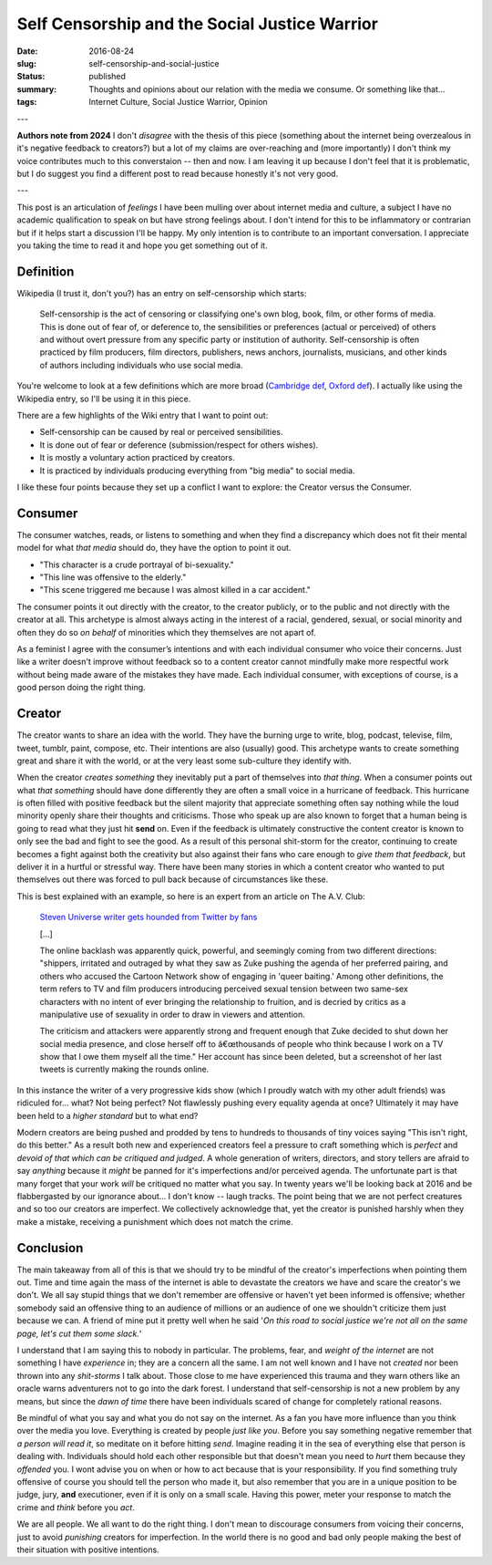 Self Censorship and the Social Justice Warrior
==============================================

:date: 2016-08-24
:slug: self-censorship-and-social-justice
:status: published
:summary: Thoughts and opinions about our relation with the media we consume. Or something like that...
:tags: Internet Culture, Social Justice Warrior, Opinion

---

**Authors note from 2024**
I don't *disagree* with the thesis of this piece (something about the internet being overzealous in it's negative feedback to creators?) but a lot of my claims are over-reaching and (more importantly) I don't think my voice contributes much to this converstaion -- then and now.
I am leaving it up because I don't feel that it is problematic, but I do suggest you find a different post to read because honestly it's not very good.

---

This post is an articulation of *feelings* I have been mulling over about
internet media and culture, a subject I have no academic qualification to speak
on but have strong feelings about.  I don't intend for this to be inflammatory
or contrarian but if it helps start a discussion I'll be happy. My only
intention is to contribute to an important conversation.  I appreciate you
taking the time to read it and hope you get something out of it.

Definition
----------

Wikipedia (I trust it, don't you?) has an entry on self-censorship which
starts:

   Self-censorship is the act of censoring or classifying one's own blog, book,
   film, or other forms of media. This is done out of fear of, or deference to,
   the sensibilities or preferences (actual or perceived) of others and without
   overt pressure from any specific party or institution of authority.
   Self-censorship is often practiced by film producers, film directors,
   publishers, news anchors, journalists, musicians, and other kinds of authors
   including individuals who use social media.

You're welcome to look at a few definitions which are more broad (`Cambridge
def`_, `Oxford def`_). I actually like using the Wikipedia entry, so I'll be
using it in this piece.

There are a few highlights of the Wiki entry that I want to point out:

- Self-censorship can be caused by real or perceived sensibilities.
- It is done out of fear or deference (submission/respect for others wishes).
- It is mostly a voluntary action practiced by creators.
- It is practiced by individuals producing everything from "big media" to
  social media.

I like these four points because they set up a conflict I want to
explore: the Creator versus the Consumer.


Consumer
--------

The consumer watches, reads, or listens to something and when they find a
discrepancy which does not fit their mental model for what *that media* should
do, they have the option to point it out.

- "This character is a crude portrayal of bi-sexuality."
- "This line was offensive to the elderly."
- "This scene triggered me because I was almost killed in a car accident."

The consumer points it out directly with the creator, to the creator publicly,
or to the public and not directly with the creator at all.  This archetype is
almost always acting in the interest of a racial, gendered, sexual, or social
minority and often they do so *on behalf* of minorities which they themselves
are not apart of.

As a feminist I agree with the consumer’s intentions and with each individual
consumer who voice their concerns.  Just like a writer doesn't improve without
feedback so to a content creator cannot mindfully make more respectful work
without being made aware of the mistakes they have made.  Each individual
consumer, with exceptions of course, is a good person doing the right thing.


Creator
-------

The creator wants to share an idea with the world.  They have the burning urge
to write, blog, podcast, televise, film, tweet, tumblr, paint, compose, etc.
Their intentions are also (usually) good.  This archetype wants to create
something great and share it with the world, or at the very least some
sub-culture they identify with.

When the creator *creates something* they inevitably put a part of themselves
into *that thing*.  When a consumer points out what *that something* should
have done differently they are often a small voice in a hurricane of feedback.
This hurricane is often filled with positive feedback but the silent majority
that appreciate something often say nothing while the loud minority openly
share their thoughts and criticisms. Those who speak up are also known to
forget that a human being is going to read what they just hit **send** on.
Even if the feedback is ultimately constructive the content creator is known
to only see the bad and fight to see the good. As a result of this personal
shit-storm for the creator, continuing to create becomes a fight against both
the creativity but also against their fans who care enough to *give them that
feedback*, but deliver it in a hurtful or stressful way.  There have been many
stories in which a content creator who wanted to put themselves out there was
forced to pull back because of circumstances like these.

This is best explained with an example, so here is an expert from an article
on The A.V. Club:

    `Steven Universe writer gets hounded from Twitter by fans`_

    [...]

    The online backlash was apparently quick, powerful, and seemingly coming
    from two different directions: "shippers, irritated and outraged by what
    they saw as Zuke pushing the agenda of her preferred pairing, and others
    who accused the Cartoon Network show of engaging in 'queer baiting.'
    Among other definitions, the term refers to TV and film producers
    introducing perceived sexual tension between two same-sex characters with
    no intent of ever bringing the relationship to fruition, and is decried by
    critics as a manipulative use of sexuality in order to draw in viewers and
    attention.

    The criticism and attackers were apparently strong and frequent enough that
    Zuke decided to shut down her social media presence, and close herself off
    to â€œthousands of people who think because I work on a TV show that I owe
    them myself all the time." Her account has since been deleted, but a
    screenshot of her last tweets is currently making the rounds online.

In this instance the writer of a very progressive kids show (which I proudly
watch with my other adult friends) was ridiculed for... what?  Not being
perfect?  Not flawlessly pushing every equality agenda at once?  Ultimately it
may have been held to a *higher standard* but to what end?

Modern creators are being pushed and prodded by tens to hundreds to thousands
of tiny voices saying "This isn't right, do this better."  As a result both
new and experienced creators feel a pressure to craft something which is
*perfect* and *devoid of that which can be critiqued and judged*.  A whole
generation of writers, directors, and story tellers are afraid to say
*anything* because it *might* be panned for it's imperfections and/or
perceived agenda.  The unfortunate part is that many forget that your work
*will* be critiqued no matter what you say.  In twenty years we'll be looking
back at 2016 and be flabbergasted by our ignorance about... I don't know --
laugh tracks.  The point being that we are not perfect creatures and so too
our creators are imperfect. We collectively acknowledge that, yet the creator
is punished harshly when they make a mistake, receiving a punishment which
does not match the crime.


Conclusion
----------

The main takeaway from all of this is that we should try to be mindful of the
creator's imperfections when pointing them out.  Time and time again the mass
of the internet is able to devastate the creators we have and scare the
creator's we don't.  We all say stupid things that we don't remember are
offensive or haven't yet been informed is offensive; whether somebody said an
offensive thing to an audience of millions or an audience of one  we shouldn't
criticize them just because we can.  A friend of mine put it pretty well when
he said '*On this road to social justice we're not all on the same page, let's
cut them some slack.*'

I understand that I am saying this to nobody in particular.  The problems,
fear, and *weight of the internet* are not something I have *experience* in;
they are a concern all the same.  I am not well known and I have not *created*
nor been thrown into any *shit-storms* I talk about.  Those close to me have
experienced this trauma and they warn others like an oracle warns adventurers
not to go into the dark forest.  I understand that self-censorship is not a new
problem by any means, but since the *dawn of time* there have been
individuals scared of change for completely rational reasons.

Be mindful of what you say and what you do not say on the internet.  As a fan
you have more influence than you think over the media you love.  Everything is
created by people *just like you*.  Before you say something negative remember
that *a person will read it*, so meditate on it before hitting *send*.
Imagine reading it in the sea of everything else that person is dealing with.
Individuals should hold each other responsible but that doesn't mean you need
to *hurt* them because they *offended* you.  I wont advise you on when or how
to act because that is your responsibility.  If you find something truly
offensive of course you should tell the person who made it, but also remember
that you are in a unique position to be judge, jury, **and** executioner, even
if it is only on a small scale.  Having this power, meter your response to
match the crime and *think* before you *act*.

We are all people.  We all want to do the right thing.  I don't mean to
discourage consumers from voicing their concerns, just to avoid *punishing*
creators for imperfection.  In the world there is no good and bad only people
making the best of their situation with positive intentions.

.. _Cambridge def: http://dictionary.cambridge.org/us/dictionary/english/self-censorship
.. _Oxford def: http://www.oxforddictionaries.com/definition/english/self-censorship
.. _Steven Universe writer gets hounded from Twitter by fans:
        http://www.avclub.com/article/steven-universe-writer-gets-hounded-twitter-fans-241092
